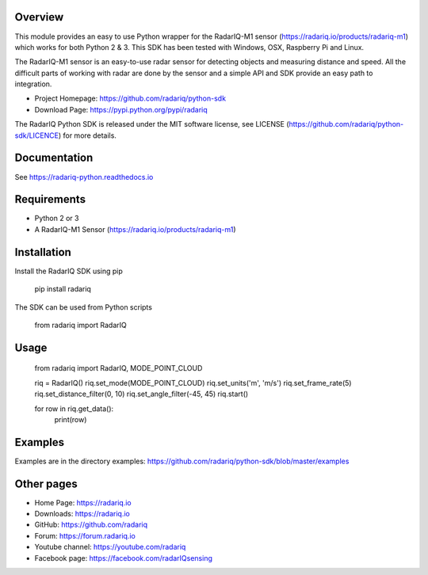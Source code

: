 Overview
========
This module provides an easy to use Python wrapper for the RadarIQ-M1 sensor (https://radariq.io/products/radariq-m1) which works
for both Python 2 & 3. This SDK has been tested with Windows, OSX, Raspberry Pi and Linux.

The RadarIQ-M1 sensor is an easy-to-use radar sensor for detecting objects and measuring distance and speed.
All the difficult parts of working with radar are done by the sensor and a simple API and SDK provide an easy
path to integration.

- Project Homepage: https://github.com/radariq/python-sdk
- Download Page: https://pypi.python.org/pypi/radariq

The RadarIQ Python SDK is released under the MIT software license, see LICENSE (https://github.com/radariq/python-sdk/LICENCE) for more details.


Documentation
=============
See https://radariq-python.readthedocs.io


Requirements
============
- Python 2 or 3
- A RadarIQ-M1 Sensor (https://radariq.io/products/radariq-m1)

Installation
============

Install the RadarIQ SDK using pip

    pip install radariq

The SDK can be used from Python scripts

    from radariq import RadarIQ

Usage
======

    from radariq import RadarIQ, MODE_POINT_CLOUD

    riq = RadarIQ()
    riq.set_mode(MODE_POINT_CLOUD)
    riq.set_units('m', 'm/s')
    riq.set_frame_rate(5)
    riq.set_distance_filter(0, 10)
    riq.set_angle_filter(-45, 45)
    riq.start()

    for row in riq.get_data():
        print(row)


Examples
========
Examples are in the directory examples: https://github.com/radariq/python-sdk/blob/master/examples


Other pages
===========

- Home Page: https://radariq.io
- Downloads: https://radariq.io
- GitHub: https://github.com/radariq
- Forum: https://forum.radariq.io
- Youtube channel: https://youtube.com/radariq
- Facebook page: https://facebook.com/radarIQsensing